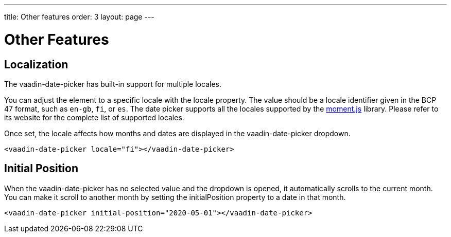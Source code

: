 ---
title: Other features
order: 3
layout: page
---

[[vaadin-date-picker.features]]
= Other Features

== Localization

The [vaadinelement]#vaadin-date-picker# has built-in support for multiple locales.

You can adjust the element to a specific locale with the [propertyname]#locale# property.
The value should be a locale identifier given in the BCP 47 format, such as `en-gb`, `fi`, or `es`.
The date picker supports all the locales supported by the link:http://momentjs.com/[moment.js] library. Please refer to its website for the complete list of supported locales.

Once set, the locale affects how months and dates are displayed in the [vaadinelement]#vaadin-date-picker# dropdown.


[source,html]
----
<vaadin-date-picker locale="fi"></vaadin-date-picker>
----

== Initial Position

When the [vaadinelement]#vaadin-date-picker# has no selected value and the dropdown is opened, it automatically scrolls to the current month.
You can make it scroll to another month by setting the [propertyname]#initialPosition# property to a date in that month.

[source,html]
----
<vaadin-date-picker initial-position="2020-05-01"></vaadin-date-picker>
----
